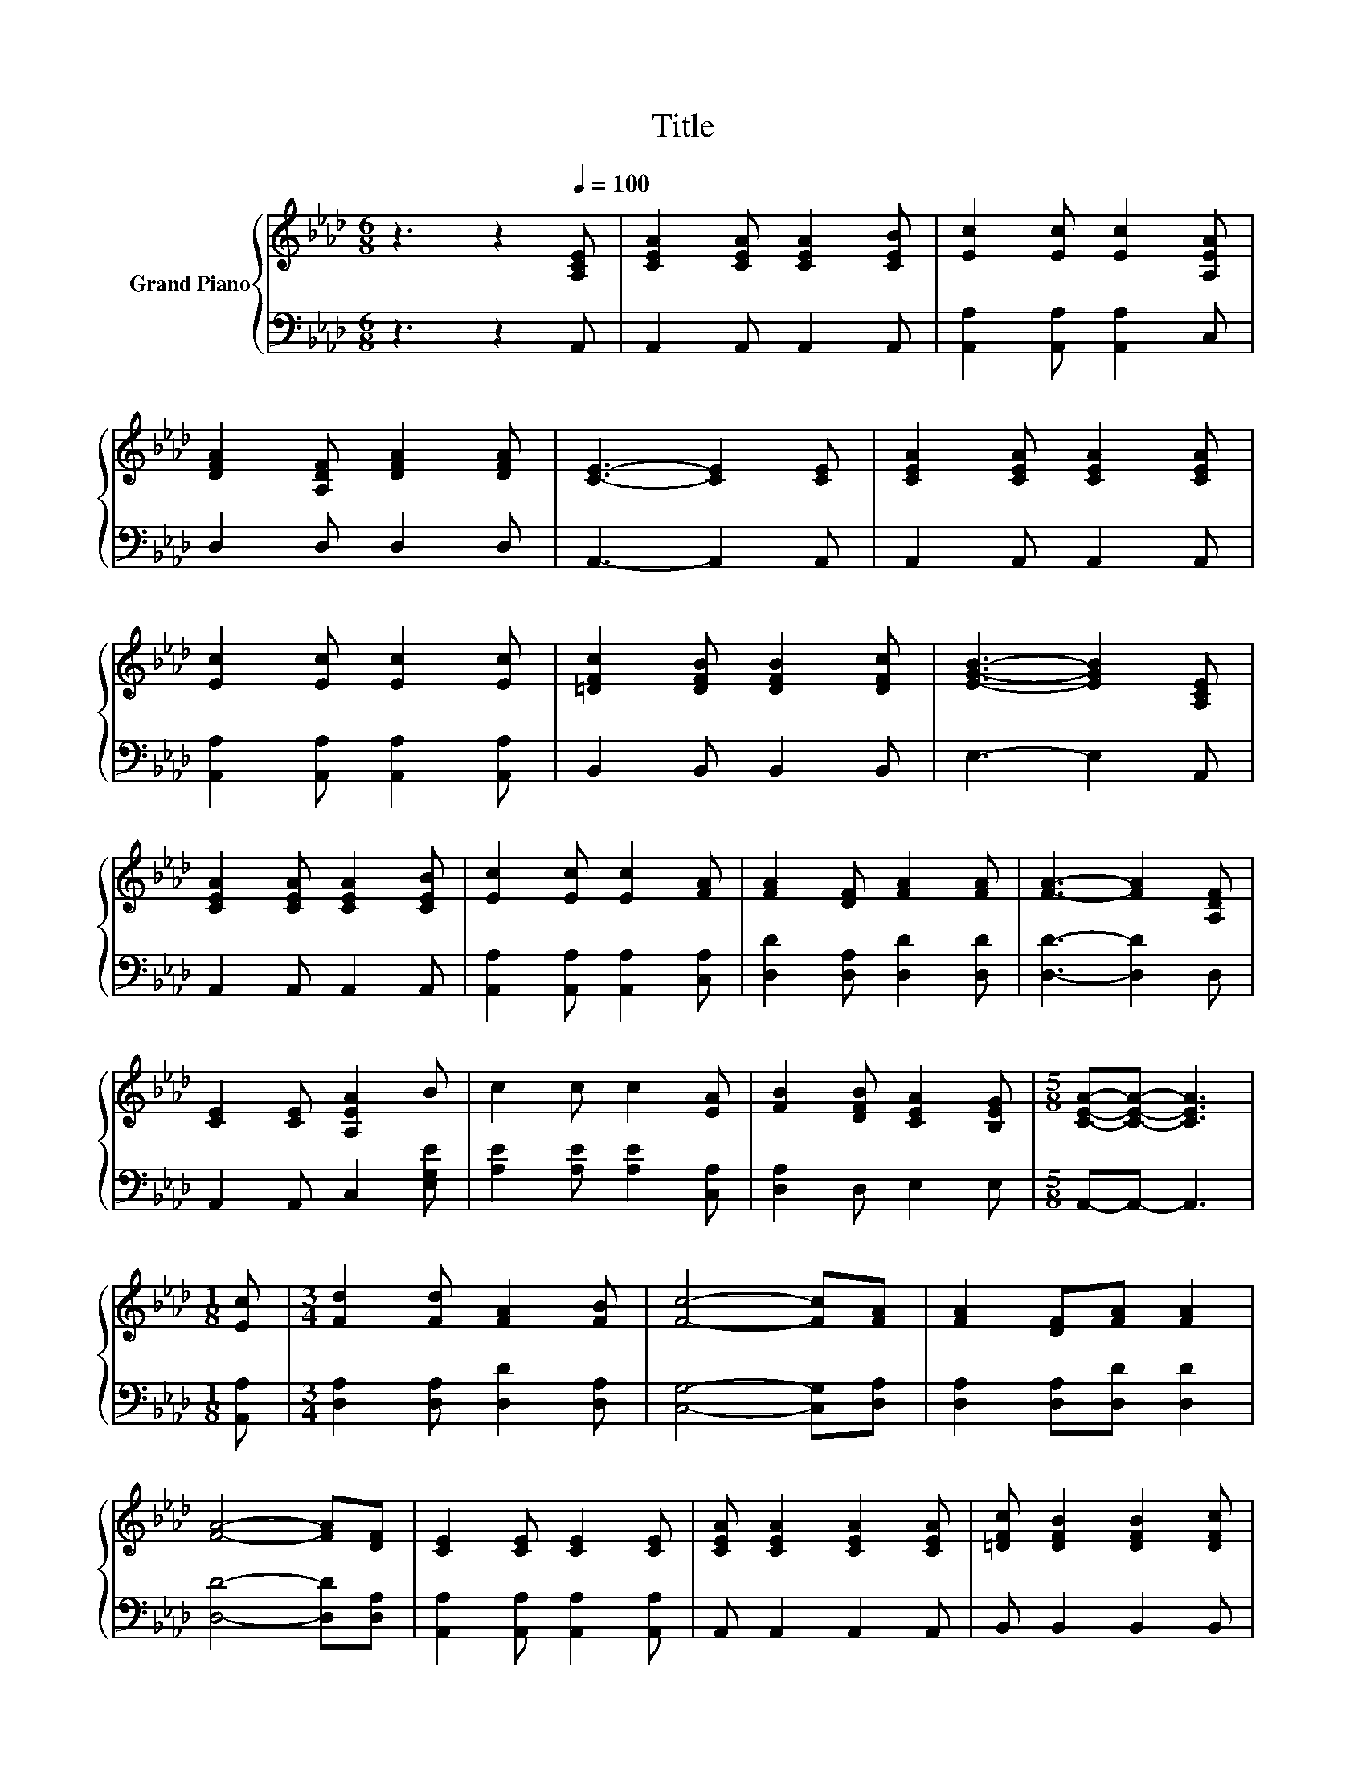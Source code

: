 X:1
T:Title
%%score { 1 | 2 }
L:1/8
M:6/8
K:Ab
V:1 treble nm="Grand Piano"
V:2 bass 
V:1
 z3 z2[Q:1/4=100] [A,CE] | [CEA]2 [CEA] [CEA]2 [CEB] | [Ec]2 [Ec] [Ec]2 [A,EA] | %3
 [DFA]2 [A,DF] [DFA]2 [DFA] | [CE]3- [CE]2 [CE] | [CEA]2 [CEA] [CEA]2 [CEA] | %6
 [Ec]2 [Ec] [Ec]2 [Ec] | [=DFc]2 [DFB] [DFB]2 [DFc] | [EGB]3- [EGB]2 [A,CE] | %9
 [CEA]2 [CEA] [CEA]2 [CEB] | [Ec]2 [Ec] [Ec]2 [FA] | [FA]2 [DF] [FA]2 [FA] | [FA]3- [FA]2 [A,DF] | %13
 [CE]2 [CE] [A,EA]2 B | c2 c c2 [EA] | [FB]2 [DFB] [CEA]2 [B,EG] |[M:5/8] [CEA]-[CEA]- [CEA]3 | %17
[M:1/8] [Ec] |[M:3/4] [Fd]2 [Fd] [FA]2 [FB] | [Fc]4- [Fc][FA] | [FA]2 [DF][FA] [FA]2 | %21
 [FA]4- [FA][DF] | [CE]2 [CE] [CE]2 [CE] | [CEA] [CEA]2 [CEA]2 [CEA] | [=DFc] [DFB]2 [DFB]2 [DFc] | %25
 [EGB]4- [EGB][DGB] | A2 A A2 B | c c2 c2 A | [FA] [DF]2 [FA]2 [FA] | [FA]4- [FA][DF] | %30
 [CE]2 [CE] [EA]2 B |[M:7/8] c c2 e3 [FAd] |[M:3/4] [EAc]2 [CEA] [DGB]2 [B,EG] | %33
[M:5/8] [CEA]-[CEA]- [CEA]3 |] %34
V:2
 z3 z2 A,, | A,,2 A,, A,,2 A,, | [A,,A,]2 [A,,A,] [A,,A,]2 C, | D,2 D, D,2 D, | A,,3- A,,2 A,, | %5
 A,,2 A,, A,,2 A,, | [A,,A,]2 [A,,A,] [A,,A,]2 [A,,A,] | B,,2 B,, B,,2 B,, | E,3- E,2 A,, | %9
 A,,2 A,, A,,2 A,, | [A,,A,]2 [A,,A,] [A,,A,]2 [C,A,] | [D,D]2 [D,A,] [D,D]2 [D,D] | %12
 [D,D]3- [D,D]2 D, | A,,2 A,, C,2 [E,G,E] | [A,E]2 [A,E] [A,E]2 [C,A,] | [D,A,]2 D, E,2 E, | %16
[M:5/8] A,,-A,,- A,,3 |[M:1/8] [A,,A,] |[M:3/4] [D,A,]2 [D,A,] [D,D]2 [D,A,] | %19
 [C,G,]4- [C,G,][D,A,] | [D,A,]2 [D,A,][D,D] [D,D]2 | [D,D]4- [D,D][D,A,] | %22
 [A,,A,]2 [A,,A,] [A,,A,]2 [A,,A,] | A,, A,,2 A,,2 A,, | B,, B,,2 B,,2 B,, | E,4- E,E, | %26
 [A,CE]2 [A,CE] [A,CE]2 [A,DE] | [A,EA] [A,EA]2 [A,EA]2[K:bass] [A,CE] | %28
 [D,A,] [D,A,]2 [D,D]2 [D,D] | [D,D]4- [D,D][D,A,] | [A,,A,]2 [A,,A,] [C,A,]2 [E,G,E] | %31
[M:7/8][K:treble] [A,E] [A,EA]2 [A,CA]3[K:bass] D, |[M:3/4] E,2 E, E,2 E, |[M:5/8] A,,-A,,- A,,3 |] %34

